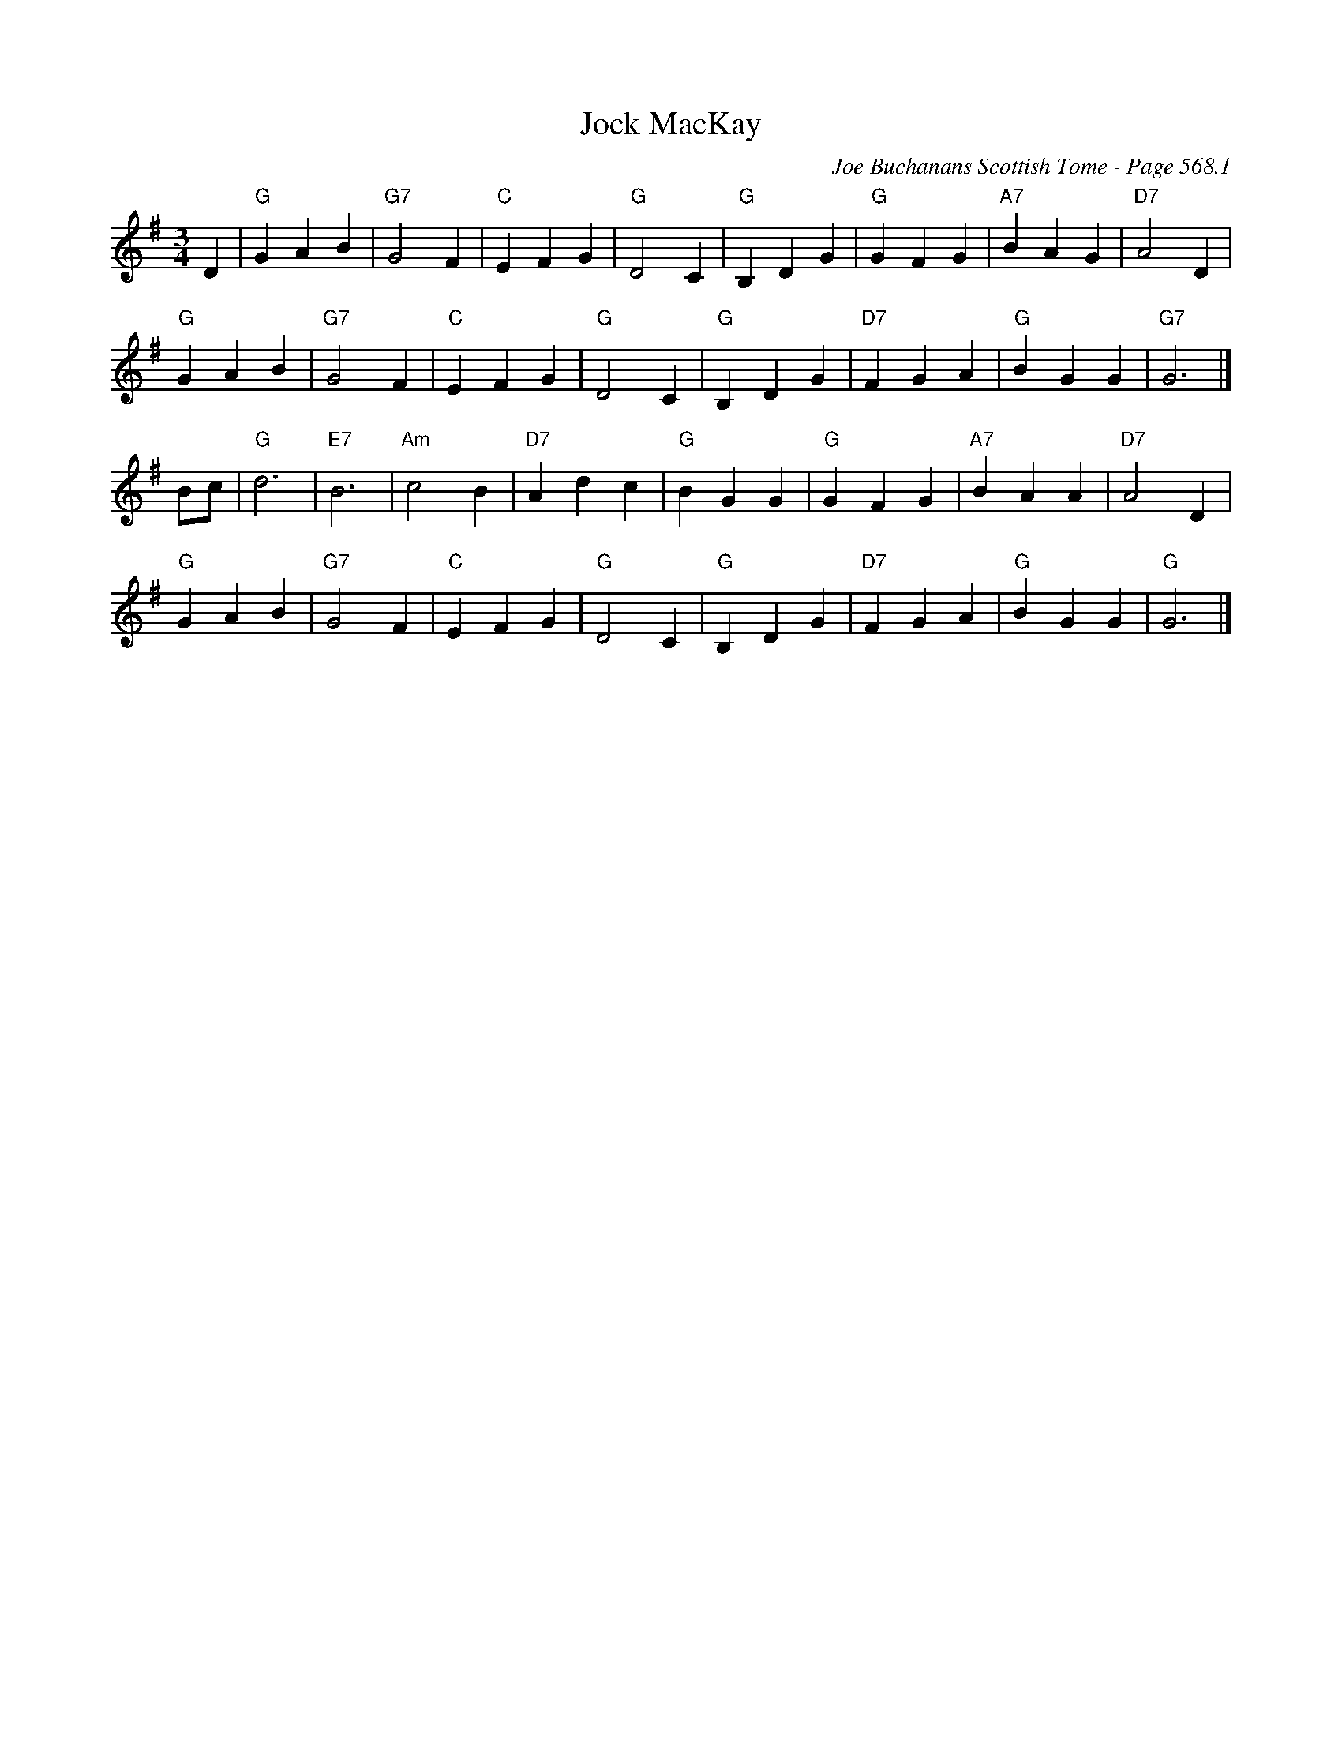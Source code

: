 X:982
T:Jock MacKay
C:Joe Buchanans Scottish Tome - Page 568.1
I:568 1
Z:Carl Allison
R:Waltz
L:1/4
M:3/4
K:G
D | "G"G A B | "G7"G2 F | "C"E F G | "G"D2 C | "G"B, D G | "G"G F G | "A7"B A G | "D7"A2 D |
"G"G A B | "G7"G2 F | "C"E F G | "G"D2 C | "G"B, D G | "D7"F G A | "G"B G G | "G7"G3 |]
B/c/ | "G"d3 | "E7"B3 | "Am"c2 B | "D7"A d c | "G"B G G | "G"G F G | "A7"B A A | "D7"A2 D |
"G"G A B | "G7"G2 F | "C"E F G | "G"D2 C | "G"B, D G | "D7"F G A | "G"B G G | "G"G3 |]
